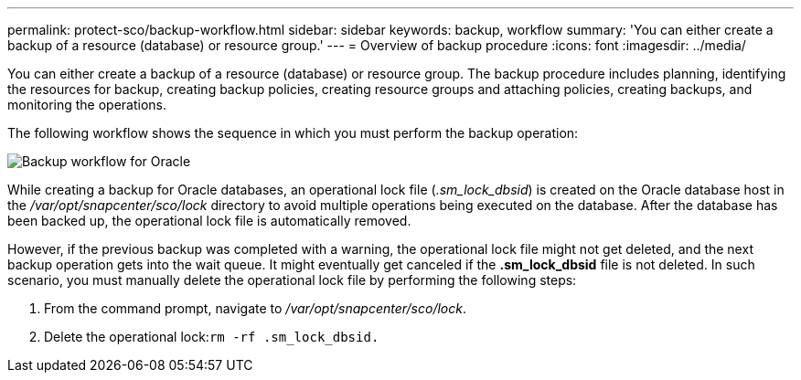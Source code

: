 ---
permalink: protect-sco/backup-workflow.html
sidebar: sidebar
keywords: backup, workflow
summary: 'You can either create a backup of a resource (database) or resource group.'
---
= Overview of backup procedure
:icons: font
:imagesdir: ../media/

[.lead]
You can either create a backup of a resource (database) or resource group. The backup procedure includes planning, identifying the resources for backup, creating backup policies, creating resource groups and attaching policies, creating backups, and monitoring the operations.

The following workflow shows the sequence in which you must perform the backup operation:

image::../media/sco_backup_workflow.png[Backup workflow for Oracle]

While creating a backup for Oracle databases, an operational lock file (_.sm_lock_dbsid_) is created on the Oracle database host in the _/var/opt/snapcenter/sco/lock_ directory to avoid multiple operations being executed on the database. After the database has been backed up, the operational lock file is automatically removed.

However, if the previous backup was completed with a warning, the operational lock file might not get deleted, and the next backup operation gets into the wait queue. It might eventually get canceled if the *.sm_lock_dbsid* file is not deleted. In such scenario, you must manually delete the operational lock file by performing the following steps:

. From the command prompt, navigate to _/var/opt/snapcenter/sco/lock_.
. Delete the operational lock:``rm -rf .sm_lock_dbsid.``
